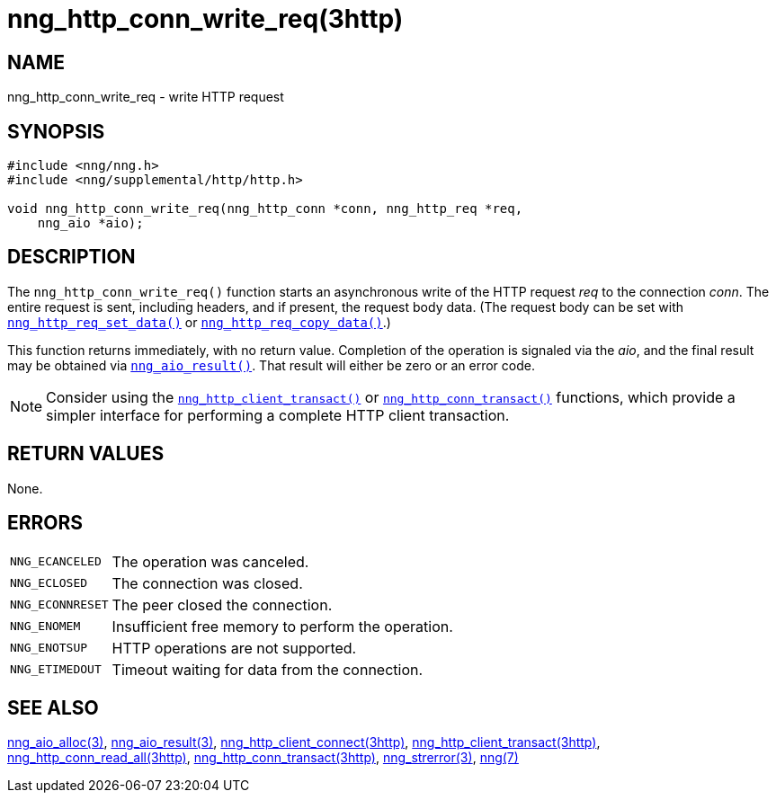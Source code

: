 = nng_http_conn_write_req(3http)
//
// Copyright 2018 Staysail Systems, Inc. <info@staysail.tech>
// Copyright 2018 Capitar IT Group BV <info@capitar.com>
//
// This document is supplied under the terms of the MIT License, a
// copy of which should be located in the distribution where this
// file was obtained (LICENSE.txt).  A copy of the license may also be
// found online at https://opensource.org/licenses/MIT.
//

== NAME

nng_http_conn_write_req - write HTTP request

== SYNOPSIS

[source, c]
----
#include <nng/nng.h>
#include <nng/supplemental/http/http.h>

void nng_http_conn_write_req(nng_http_conn *conn, nng_http_req *req,
    nng_aio *aio);
----

== DESCRIPTION

The `nng_http_conn_write_req()` function starts an asynchronous write of
the HTTP request _req_ to the connection _conn_.
The entire request is sent,
including headers, and if present, the request body data.
(The request body can be set with
`<<nng_http_req_set_data.3http#,nng_http_req_set_data()>>` or
`<<nng_http_req_copy_data.3http#,nng_http_req_copy_data()>>`.)

This function returns immediately, with no return value.
Completion of the operation is signaled via the _aio_, and the final result
may be obtained via `<<nng_aio_result.3#,nng_aio_result()>>`.
That result will either be zero or an error code.

NOTE: Consider using the
`<<nng_http_client_transact.3http#,nng_http_client_transact()>>` or
`<<nng_http_conn_transact.3http#,nng_http_conn_transact()>>` functions,
which provide a simpler interface for performing a complete HTTP client
transaction.

== RETURN VALUES

None.

== ERRORS

[horizontal]
`NNG_ECANCELED`:: The operation was canceled.
`NNG_ECLOSED`:: The connection was closed.
`NNG_ECONNRESET`:: The peer closed the connection.
`NNG_ENOMEM`:: Insufficient free memory to perform the operation.
`NNG_ENOTSUP`:: HTTP operations are not supported.
`NNG_ETIMEDOUT`:: Timeout waiting for data from the connection.

== SEE ALSO

[.text-left]
<<nng_aio_alloc.3#,nng_aio_alloc(3)>>,
<<nng_aio_result.3#,nng_aio_result(3)>>,
<<nng_http_client_connect.3http#,nng_http_client_connect(3http)>>,
<<nng_http_client_transact.3http#,nng_http_client_transact(3http)>>,
<<nng_http_conn_read_all.3http#,nng_http_conn_read_all(3http)>>,
<<nng_http_conn_transact.3http#,nng_http_conn_transact(3http)>>,
<<nng_strerror.3#,nng_strerror(3)>>,
<<nng.7#,nng(7)>>
